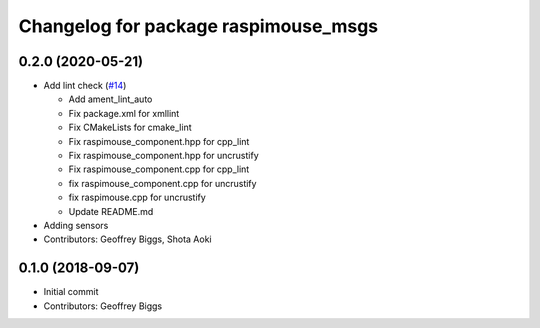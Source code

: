 ^^^^^^^^^^^^^^^^^^^^^^^^^^^^^^^^^^^^^
Changelog for package raspimouse_msgs
^^^^^^^^^^^^^^^^^^^^^^^^^^^^^^^^^^^^^

0.2.0 (2020-05-21)
------------------
* Add lint check (`#14 <https://github.com/rt-net/raspimouse2/issues/14>`_)

  * Add ament_lint_auto
  * Fix package.xml for xmllint
  * Fix CMakeLists for cmake_lint
  * Fix raspimouse_component.hpp for cpp_lint
  * Fix raspimouse_component.hpp for uncrustify
  * Fix raspimouse_component.cpp for cpp_lint
  * fix raspimouse_component.cpp for uncrustify
  * fix raspimouse.cpp for uncrustify
  * Update README.md
* Adding sensors
* Contributors: Geoffrey Biggs, Shota Aoki

0.1.0 (2018-09-07)
------------------
* Initial commit
* Contributors: Geoffrey Biggs